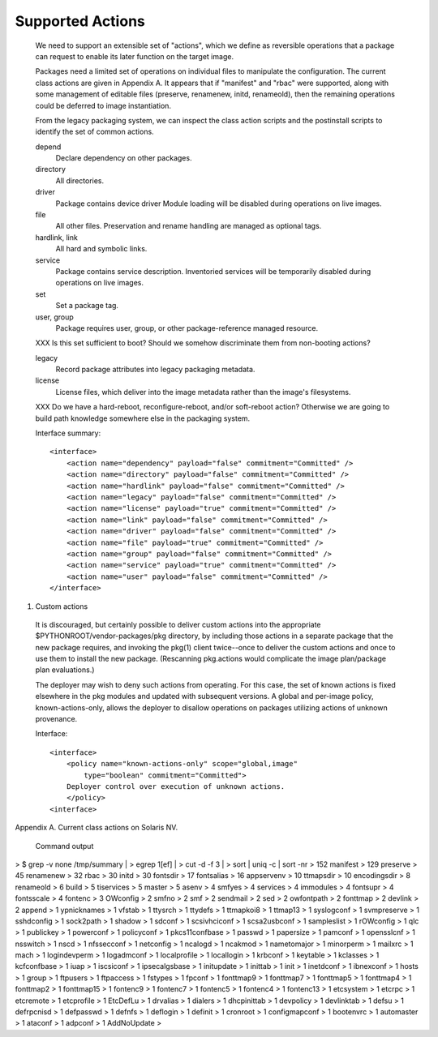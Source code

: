 .. CDDL HEADER START

.. The contents of this file are subject to the terms of the
   Common Development and Distribution License (the "License").
   You may not use this file except in compliance with the License.

.. You can obtain a copy of the license at usr/src/OPENSOLARIS.LICENSE
   or http://www.opensolaris.org/os/licensing.
   See the License for the specific language governing permissions
   and limitations under the License.

.. When distributing Covered Code, include this CDDL HEADER in each
   file and include the License file at usr/src/OPENSOLARIS.LICENSE.
   If applicable, add the following below this CDDL HEADER, with the
   fields enclosed by brackets "[]" replaced with your own identifying
   information: Portions Copyright [yyyy] [name of copyright owner]

.. CDDL HEADER END


.. Copyright (c) 2010, Oracle and/or its affiliates. All rights reserved.

.. :vim:set expandtab:

Supported Actions
-----------------

  We need to support an extensible set of "actions", which we define as
  reversible operations that a package can request to enable its later
  function on the target image.

  Packages need a limited set of operations on individual files to
  manipulate the configuration.  The current class actions are given in
  Appendix A.  It appears that if "manifest" and "rbac" were supported,
  along with some management of editable files (preserve, renamenew,
  initd, renameold), then the remaining operations could be deferred to
  image instantiation.

  From the legacy packaging system, we can inspect the class action
  scripts and the postinstall scripts to identify the set of common
  actions.

  depend
      Declare dependency on other packages.

  directory
      All directories.

  driver
      Package contains device driver Module loading will be disabled
      during operations on live images.

  file
      All other files.  Preservation and rename handling are managed as
      optional tags.

  hardlink, link
      All hard and symbolic links.

  service
      Package contains service description.  Inventoried services will
      be temporarily disabled during operations on live images.

  set
      Set a package tag.

  user, group
      Package requires user, group, or other package-reference managed
      resource.

  XXX Is this set sufficient to boot?  Should we somehow discriminate
  them from non-booting actions?

  legacy
      Record package attributes into legacy packaging metadata.

  license
      License files, which deliver into the image metadata rather than
      the image's filesystems.

  XXX Do we have a hard-reboot, reconfigure-reboot, and/or soft-reboot
  action?  Otherwise we are going to build path knowledge somewhere else
  in the packaging system.

  Interface summary::

    <interface>
        <action name="dependency" payload="false" commitment="Committed" />
        <action name="directory" payload="false" commitment="Committed" />
        <action name="hardlink" payload="false" commitment="Committed" />
        <action name="legacy" payload="false" commitment="Committed" />
        <action name="license" payload="true" commitment="Committed" />
        <action name="link" payload="false" commitment="Committed" />
        <action name="driver" payload="false" commitment="Committed" />
        <action name="file" payload="true" commitment="Committed" />
        <action name="group" payload="false" commitment="Committed" />
        <action name="service" payload="true" commitment="Committed" />
        <action name="user" payload="false" commitment="Committed" />
    </interface>

1.  Custom actions

  It is discouraged, but certainly possible to deliver custom actions
  into the appropriate $PYTHONROOT/vendor-packages/pkg directory, by
  including those actions in a separate package that the new package
  requires, and invoking the pkg(1) client twice--once to deliver the
  custom actions and once to use them to install the new package.
  (Rescanning pkg.actions would complicate the image plan/package plan
  evaluations.)

  The deployer may wish to deny such actions from operating.  For this
  case, the set of known actions is fixed elsewhere in the pkg modules
  and updated with subsequent versions.  A global and per-image policy,
  known-actions-only, allows the deployer to disallow operations on
  packages utilizing actions of unknown provenance.

  Interface::

    <interface>
        <policy name="known-actions-only" scope="global,image"
            type="boolean" commitment="Committed">
        Deployer control over execution of unknown actions.
        </policy>
    <interface>


Appendix A.  Current class actions on Solaris NV.

  Command output

>   $ grep -v none /tmp/summary | \
>     egrep 1\ \[ef\]\  | \
>     cut -d \  -f 3 | \
>     sort | uniq -c | sort -nr
>   152 manifest
>   129 preserve
>    45 renamenew
>    32 rbac
>    30 initd
>    30 fontsdir
>    17 fontsalias
>    16 appservenv
>    10 ttmapsdir
>    10 encodingsdir
>     8 renameold
>     6 build
>     5 tiservices
>     5 master
>     5 asenv
>     4 smfyes
>     4 services
>     4 immodules
>     4 fontsupr
>     4 fontsscale
>     4 fontenc
>     3 OWconfig
>     2 smfno
>     2 smf
>     2 sendmail
>     2 sed
>     2 owfontpath
>     2 fonttmap
>     2 devlink
>     2 append
>     1 ypnicknames
>     1 vfstab
>     1 ttysrch
>     1 ttydefs
>     1 ttmapkoi8
>     1 ttmap13
>     1 syslogconf
>     1 svmpreserve
>     1 sshdconfig
>     1 sock2path
>     1 shadow
>     1 sdconf
>     1 scsivhciconf
>     1 scsa2usbconf
>     1 sampleslist
>     1 rOWconfig
>     1 qlc
>     1 publickey
>     1 powerconf
>     1 policyconf
>     1 pkcs11confbase
>     1 passwd
>     1 papersize
>     1 pamconf
>     1 opensslcnf
>     1 nsswitch
>     1 nscd
>     1 nfssecconf
>     1 netconfig
>     1 ncalogd
>     1 ncakmod
>     1 nametomajor
>     1 minorperm
>     1 mailxrc
>     1 mach
>     1 logindevperm
>     1 logadmconf
>     1 localprofile
>     1 locallogin
>     1 krbconf
>     1 keytable
>     1 kclasses
>     1 kcfconfbase
>     1 iuap
>     1 iscsiconf
>     1 ipsecalgsbase
>     1 initupdate
>     1 inittab
>     1 init
>     1 inetdconf
>     1 ibnexconf
>     1 hosts
>     1 group
>     1 ftpusers
>     1 ftpaccess
>     1 fstypes
>     1 fpconf
>     1 fonttmap9
>     1 fonttmap7
>     1 fonttmap5
>     1 fonttmap4
>     1 fonttmap2
>     1 fonttmap15
>     1 fontenc9
>     1 fontenc7
>     1 fontenc5
>     1 fontenc4
>     1 fontenc13
>     1 etcsystem
>     1 etcrpc
>     1 etcremote
>     1 etcprofile
>     1 EtcDefLu
>     1 drvalias
>     1 dialers
>     1 dhcpinittab
>     1 devpolicy
>     1 devlinktab
>     1 defsu
>     1 defrpcnisd
>     1 defpasswd
>     1 defnfs
>     1 deflogin
>     1 definit
>     1 cronroot
>     1 configmapconf
>     1 bootenvrc
>     1 automaster
>     1 ataconf
>     1 adpconf
>     1 AddNoUpdate
>

